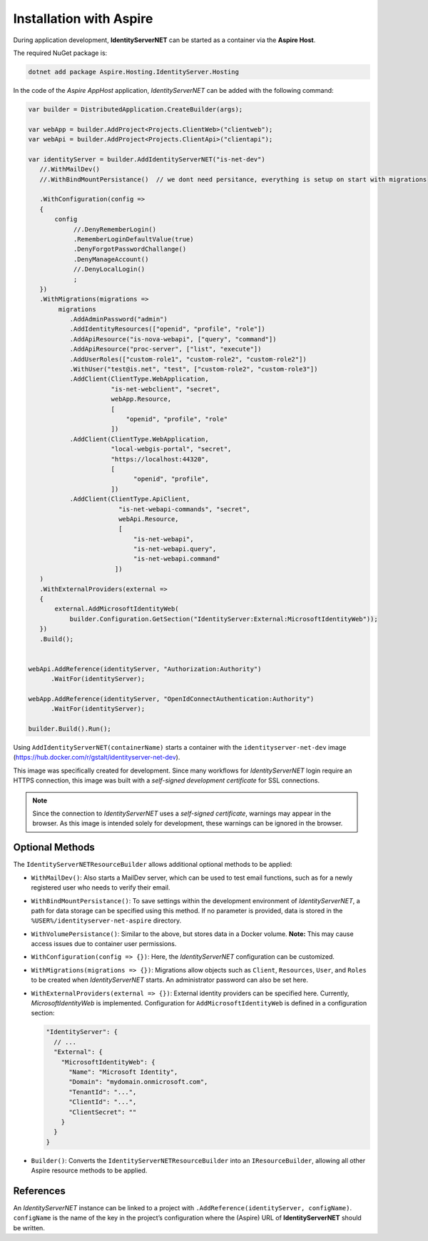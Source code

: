Installation with Aspire
========================

During application development, **IdentityServerNET** can be started as a container 
via the **Aspire Host**.

The required NuGet package is:

.. code:: 

    dotnet add package Aspire.Hosting.IdentityServer.Hosting

In the code of the *Aspire AppHost* application, *IdentityServerNET* can be added with the 
following command:

.. code:: csharp

    var builder = DistributedApplication.CreateBuilder(args);

    var webApp = builder.AddProject<Projects.ClientWeb>("clientweb");
    var webApi = builder.AddProject<Projects.ClientApi>("clientapi");

    var identityServer = builder.AddIdentityServerNET("is-net-dev")
       //.WithMailDev()
       //.WithBindMountPersistance()  // we dont need persitance, everything is setup on start with migrations

       .WithConfiguration(config =>
       {
           config
                //.DenyRememberLogin()
                .RememberLoginDefaultValue(true)
                .DenyForgotPasswordChallange()
                .DenyManageAccount()
                //.DenyLocalLogin()
                ;
       })
       .WithMigrations(migrations =>
            migrations
               .AddAdminPassword("admin")
               .AddIdentityResources(["openid", "profile", "role"])
               .AddApiResource("is-nova-webapi", ["query", "command"])
               .AddApiResource("proc-server", ["list", "execute"])
               .AddUserRoles(["custom-role1", "custom-role2", "custom-role2"])
               .WithUser("test@is.net", "test", ["custom-role2", "custom-role3"])
               .AddClient(ClientType.WebApplication,
                          "is-net-webclient", "secret",
                          webApp.Resource,
                          [
                              "openid", "profile", "role"
                          ])
               .AddClient(ClientType.WebApplication,
                          "local-webgis-portal", "secret",
                          "https://localhost:44320",
                          [
                                "openid", "profile",
                          ])
               .AddClient(ClientType.ApiClient,
                            "is-net-webapi-commands", "secret",
                            webApi.Resource,
                            [
                                "is-net-webapi",
                                "is-net-webapi.query",
                                "is-net-webapi.command"
                           ])
       )
       .WithExternalProviders(external =>
       {
           external.AddMicrosoftIdentityWeb(
               builder.Configuration.GetSection("IdentityServer:External:MicrosoftIdentityWeb"));
       })
       .Build();


    webApi.AddReference(identityServer, "Authorization:Authority")
          .WaitFor(identityServer);

    webApp.AddReference(identityServer, "OpenIdConnectAuthentication:Authority")
          .WaitFor(identityServer);

    builder.Build().Run();

Using ``AddIdentityServerNET(containerName)`` starts a container with the 
``identityserver-net-dev`` image (https://hub.docker.com/r/gstalt/identityserver-net-dev).

This image was specifically created for development. Since many workflows 
for *IdentityServerNET* login require an HTTPS connection, this image was built 
with a *self-signed development certificate* for SSL connections.

.. note:: 

    Since the connection to *IdentityServerNET* uses a *self-signed certificate*, 
    warnings may appear in the browser. As this image is intended solely for 
    development, these warnings can be ignored in the browser.

Optional Methods
----------------

The ``IdentityServerNETResourceBuilder`` allows additional optional methods to be applied:

* ``WithMailDev()``: Also starts a MailDev server, which can be used to test 
  email functions, such as for a newly registered user who needs to verify their email.

* ``WithBindMountPersistance()``: To save settings within the development environment
  of *IdentityServerNET*, a path for data storage can be specified using this method. 
  If no parameter is provided, data is stored in the ``%USER%/identityserver-net-aspire`` directory.

* ``WithVolumePersistance()``: Similar to the above, but stores data in a Docker volume. **Note:** This may cause 
  access issues due to container user permissions.

* ``WithConfiguration(config => {})``: Here, the *IdentityServerNET* configuration can be customized.

* ``WithMigrations(migrations => {})``: Migrations allow objects such as ``Client``, ``Resources``, ``User``, and ``Roles`` to be created 
  when *IdentityServerNET* starts. An administrator password can also be set here.

* ``WithExternalProviders(external => {})``: External identity providers can be specified here.
  Currently, *MicrosoftIdentityWeb* is implemented. Configuration for ``AddMicrosoftIdentityWeb`` 
  is defined in a configuration section:

  .. code:: json

    "IdentityServer": {
      // ...
      "External": {
        "MicrosoftIdentityWeb": {
          "Name": "Microsoft Identity",
          "Domain": "mydomain.onmicrosoft.com",
          "TenantId": "...",
          "ClientId": "...",
          "ClientSecret": ""
        }
      }
    }

* ``Builder()``: Converts the ``IdentityServerNETResourceBuilder`` into an 
  ``IResourceBuilder``, allowing all other Aspire resource methods to be applied.

References
----------

An *IdentityServerNET* instance can be linked to a project with ``.AddReference(identityServer, configName)``. 
``configName`` is the name of the key in the project’s configuration where the (Aspire) URL of **IdentityServerNET** 
should be written.


